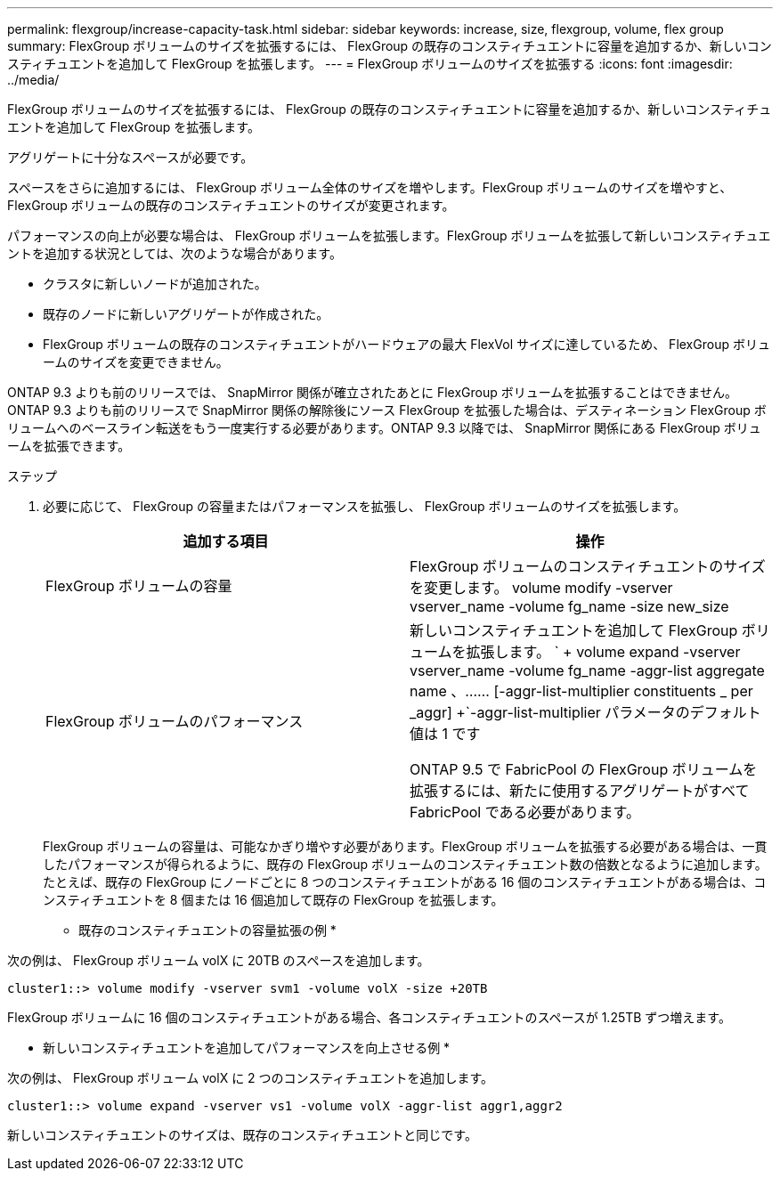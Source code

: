 ---
permalink: flexgroup/increase-capacity-task.html 
sidebar: sidebar 
keywords: increase, size, flexgroup, volume, flex group 
summary: FlexGroup ボリュームのサイズを拡張するには、 FlexGroup の既存のコンスティチュエントに容量を追加するか、新しいコンスティチュエントを追加して FlexGroup を拡張します。 
---
= FlexGroup ボリュームのサイズを拡張する
:icons: font
:imagesdir: ../media/


[role="lead"]
FlexGroup ボリュームのサイズを拡張するには、 FlexGroup の既存のコンスティチュエントに容量を追加するか、新しいコンスティチュエントを追加して FlexGroup を拡張します。

アグリゲートに十分なスペースが必要です。

スペースをさらに追加するには、 FlexGroup ボリューム全体のサイズを増やします。FlexGroup ボリュームのサイズを増やすと、 FlexGroup ボリュームの既存のコンスティチュエントのサイズが変更されます。

パフォーマンスの向上が必要な場合は、 FlexGroup ボリュームを拡張します。FlexGroup ボリュームを拡張して新しいコンスティチュエントを追加する状況としては、次のような場合があります。

* クラスタに新しいノードが追加された。
* 既存のノードに新しいアグリゲートが作成された。
* FlexGroup ボリュームの既存のコンスティチュエントがハードウェアの最大 FlexVol サイズに達しているため、 FlexGroup ボリュームのサイズを変更できません。


ONTAP 9.3 よりも前のリリースでは、 SnapMirror 関係が確立されたあとに FlexGroup ボリュームを拡張することはできません。ONTAP 9.3 よりも前のリリースで SnapMirror 関係の解除後にソース FlexGroup を拡張した場合は、デスティネーション FlexGroup ボリュームへのベースライン転送をもう一度実行する必要があります。ONTAP 9.3 以降では、 SnapMirror 関係にある FlexGroup ボリュームを拡張できます。

.ステップ
. 必要に応じて、 FlexGroup の容量またはパフォーマンスを拡張し、 FlexGroup ボリュームのサイズを拡張します。
+
[cols="2*"]
|===
| 追加する項目 | 操作 


 a| 
FlexGroup ボリュームの容量
 a| 
FlexGroup ボリュームのコンスティチュエントのサイズを変更します。 volume modify -vserver vserver_name -volume fg_name -size new_size



 a| 
FlexGroup ボリュームのパフォーマンス
 a| 
新しいコンスティチュエントを追加して FlexGroup ボリュームを拡張します。 ` + volume expand -vserver vserver_name -volume fg_name -aggr-list aggregate name 、…… [-aggr-list-multiplier constituents _ per _aggr] +`-aggr-list-multiplier パラメータのデフォルト値は 1 です

ONTAP 9.5 で FabricPool の FlexGroup ボリュームを拡張するには、新たに使用するアグリゲートがすべて FabricPool である必要があります。

|===
+
FlexGroup ボリュームの容量は、可能なかぎり増やす必要があります。FlexGroup ボリュームを拡張する必要がある場合は、一貫したパフォーマンスが得られるように、既存の FlexGroup ボリュームのコンスティチュエント数の倍数となるように追加します。たとえば、既存の FlexGroup にノードごとに 8 つのコンスティチュエントがある 16 個のコンスティチュエントがある場合は、コンスティチュエントを 8 個または 16 個追加して既存の FlexGroup を拡張します。



* 既存のコンスティチュエントの容量拡張の例 *

次の例は、 FlexGroup ボリューム volX に 20TB のスペースを追加します。

[listing]
----
cluster1::> volume modify -vserver svm1 -volume volX -size +20TB
----
FlexGroup ボリュームに 16 個のコンスティチュエントがある場合、各コンスティチュエントのスペースが 1.25TB ずつ増えます。

* 新しいコンスティチュエントを追加してパフォーマンスを向上させる例 *

次の例は、 FlexGroup ボリューム volX に 2 つのコンスティチュエントを追加します。

[listing]
----
cluster1::> volume expand -vserver vs1 -volume volX -aggr-list aggr1,aggr2
----
新しいコンスティチュエントのサイズは、既存のコンスティチュエントと同じです。
